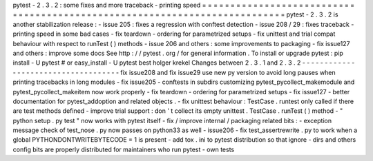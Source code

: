 pytest
-
2
.
3
.
2
:
some
fixes
and
more
traceback
-
printing
speed
=
=
=
=
=
=
=
=
=
=
=
=
=
=
=
=
=
=
=
=
=
=
=
=
=
=
=
=
=
=
=
=
=
=
=
=
=
=
=
=
=
=
=
=
=
=
=
=
=
=
=
=
=
=
=
=
=
=
=
=
=
=
=
=
=
=
=
=
=
=
=
=
=
=
=
pytest
-
2
.
3
.
2
is
another
stabilization
release
:
-
issue
205
:
fixes
a
regression
with
conftest
detection
-
issue
208
/
29
:
fixes
traceback
-
printing
speed
in
some
bad
cases
-
fix
teardown
-
ordering
for
parametrized
setups
-
fix
unittest
and
trial
compat
behaviour
with
respect
to
runTest
(
)
methods
-
issue
206
and
others
:
some
improvements
to
packaging
-
fix
issue127
and
others
:
improve
some
docs
See
http
:
/
/
pytest
.
org
/
for
general
information
.
To
install
or
upgrade
pytest
:
pip
install
-
U
pytest
#
or
easy_install
-
U
pytest
best
holger
krekel
Changes
between
2
.
3
.
1
and
2
.
3
.
2
-
-
-
-
-
-
-
-
-
-
-
-
-
-
-
-
-
-
-
-
-
-
-
-
-
-
-
-
-
-
-
-
-
-
-
-
fix
issue208
and
fix
issue29
use
new
py
version
to
avoid
long
pauses
when
printing
tracebacks
in
long
modules
-
fix
issue205
-
conftests
in
subdirs
customizing
pytest_pycollect_makemodule
and
pytest_pycollect_makeitem
now
work
properly
-
fix
teardown
-
ordering
for
parametrized
setups
-
fix
issue127
-
better
documentation
for
pytest_addoption
and
related
objects
.
-
fix
unittest
behaviour
:
TestCase
.
runtest
only
called
if
there
are
test
methods
defined
-
improve
trial
support
:
don
'
t
collect
its
empty
unittest
.
TestCase
.
runTest
(
)
method
-
"
python
setup
.
py
test
"
now
works
with
pytest
itself
-
fix
/
improve
internal
/
packaging
related
bits
:
-
exception
message
check
of
test_nose
.
py
now
passes
on
python33
as
well
-
issue206
-
fix
test_assertrewrite
.
py
to
work
when
a
global
PYTHONDONTWRITEBYTECODE
=
1
is
present
-
add
tox
.
ini
to
pytest
distribution
so
that
ignore
-
dirs
and
others
config
bits
are
properly
distributed
for
maintainers
who
run
pytest
-
own
tests
